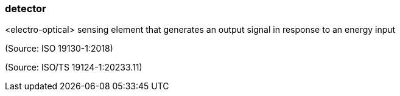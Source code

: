 === detector

<electro-optical> sensing element that generates an output signal in response to an energy input

(Source: ISO 19130-1:2018)

(Source: ISO/TS 19124-1:20233.11)

